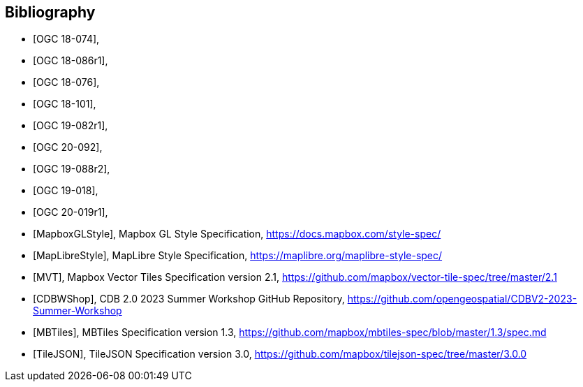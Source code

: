 

[bibliography]
== Bibliography

* [[[OGC18-074,OGC 18-074]]],
* [[[OGC18-086r1,OGC 18-086r1]]],
* [[[OGC18-076,OGC 18-076]]],
* [[[OGC18-101,OGC 18-101]]],
* [[[OGC19-082r1,OGC 19-082r1]]],
* [[[OGC20-092, OGC 20-092]]],
* [[[OGC19-088r2,OGC 19-088r2]]],
* [[[OGC19-018,OGC 19-018]]],
* [[[OGC20-019r1,OGC 20-019r1]]],
* [[[MapboxGLStyle,MapboxGLStyle]]], Mapbox GL Style Specification, https://docs.mapbox.com/style-spec/
* [[[MapLibreStyle,MapLibreStyle]]], MapLibre Style Specification, https://maplibre.org/maplibre-style-spec/
* [[[MVT,MVT]]], Mapbox Vector Tiles Specification version 2.1, https://github.com/mapbox/vector-tile-spec/tree/master/2.1
* [[[CDBWShop,CDBWShop]]], CDB 2.0 2023 Summer Workshop GitHub Repository, https://github.com/opengeospatial/CDBV2-2023-Summer-Workshop
* [[[MBTiles,MBTiles]]], MBTiles Specification version 1.3, https://github.com/mapbox/mbtiles-spec/blob/master/1.3/spec.md
* [[[TileJSON,TileJSON]]], TileJSON Specification version 3.0, https://github.com/mapbox/tilejson-spec/tree/master/3.0.0
